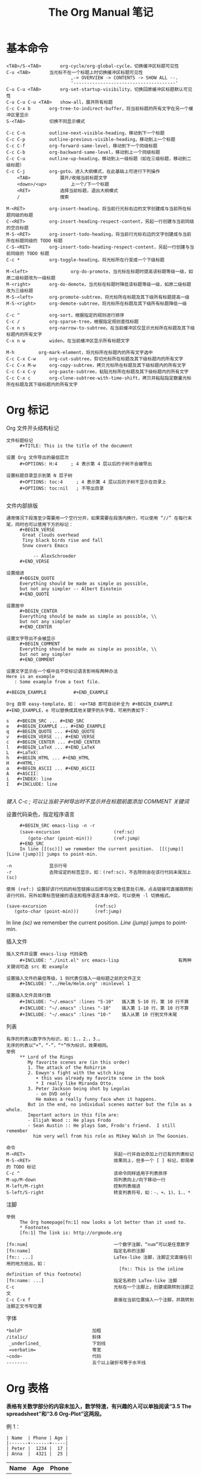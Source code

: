 #+TITLE:     The Org Manual 笔记
#+HTML_HEAD: <link rel="stylesheet" type="text/css" href="../emacs.css" />

* 基本命令

#+BEGIN_EXAMPLE
<TAB>/S-<TAB>		org-cycle/org-global-cycle，切换缓冲区标题可见性
C-u <TAB>		当光标不在一个标题上时切换缓冲区标题可见性
                        ,-> OVERVIEW -> CONTENTS -> SHOW ALL --.
                        '--------------------------------------'
C-u C-u <TAB>		org-set-startup-visibility，切换回原缓冲区标题默认可见性
C-u C-u C-u <TAB>	show-all，展开所有标题
C-c C-x b		org-tree-to-indirect-buffer，将当前标题的所有文字在另一个缓冲区里显示
S-<TAB>			切换不同显示模式
#+END_EXAMPLE

#+BEGIN_EXAMPLE
C-c C-n			outline-next-visible-heading，移动到下一个标题
C-c C-p			outline-previous-visible-heading，移动到上一个标题
C-c C-f			org-forward-same-level，移动到下一个同级标题
C-c C-b			org-backward-same-level，移动到上一个同级标题
C-c C-u			outline-up-heading，移动到上一级标题（如在三级标题，移动到二级标题）
C-c C-j			org-goto，进入大纲模式，在此基础上可进行下列操作
    <TAB>			展开/收缩当前标题文字
    <down>/<up>			上一个/下一个标题
    <RET>			选择当前标题，退出大纲模式
    /				搜索
#+END_EXAMPLE

#+BEGIN_EXAMPLE
M-<RET>			org-insert-heading，将当前行光标右边的文字创建成与当前所在标题同级的标题
C-<RET>			org-insert-heading-respect-content，另起一行创建与当前同级的空白标题
M-S-<RET>		org-insert-todo-heading，将当前行光标右边的文字创建成与当前所在标题同级的 TODO 标题
C-S-<RET>		org-insert-todo-heading-respect-content，另起一行创建与当前同级的 TODO 标题
C-c *			org-toggle-heading，将光标所在行变成一个下级标题

M-<left>                org-do-promote，当光标在标题时提高该标题等级一级，如原二级标题改为一级标题
M-<right>		org-do-demote，当光标在标题时降低该标题等级一级，如原二级标题改为三级标题
M-S-<left>		org-promote-subtree，将光标所在标题及其下级所有标题提高一级
M-S-<right>		org-demote-subtree，将光标所在标题及其下级所有标题降低一级

C-c ^			org-sort，根据指定的规则进行排序
C-c /			org-sparse-tree，根据指定规则查找标题
C-x n s			org-narrow-to-subtree，在当前缓冲区仅显示光标所在标题及其下级标题内的所有文字
C-x n w			widen，在当前缓冲区显示所有标题文字

M-h			org-mark-element，将光标所在标题内的所有文字选中
C-c C-x C-w		org-cut-subtree，剪切光标所在标题及其下级标题内的所有文字
C-c C-x M-w		org-copy-subtree，拷贝光标所在标题及其下级标题内的所有文字
C-c C-x C-y		org-paste-subtree，粘贴光标所在标题及其下级标题内的所有文字
C-c C-x c		org-clone-subtree-with-time-shift，拷贝并粘贴指定数量光标所在标题及其下级标题内的所有文字
#+END_EXAMPLE

* Org 标记
Org 文件开头结构标记
#+BEGIN_EXAMPLE
文件标题标记
     #+TITLE: This is the title of the document

设置 Org 文件导出的最低层次
     #+OPTIONS: H:4     ; 4 表示第 4 层以后的子树不会被导出

设置标题目录显示到第 N 层子树
     #+OPTIONS: toc:4     ; 4 表示第 4 层以后的子树不显示在目录上
     #+OPTIONS: toc:nil   ; 不导出目录

#+END_EXAMPLE

文件内部排版
#+BEGIN_EXAMPLE
通常情况下段落至少需要用一个空行分开，如果需要在段落内换行，可以使用 “//” 在每行末尾，同时也可以使用下方的标记：
     #+BEGIN_VERSE
      Great clouds overhead
      Tiny black birds rise and fall
      Snow covers Emacs

          -- AlexSchroeder
     #+END_VERSE

设置缩进
     #+BEGIN_QUOTE
     Everything should be made as simple as possible,
     but not any simpler -- Albert Einstein
     #+END_QUOTE

设置居中
     #+BEGIN_CENTER
     Everything should be made as simple as possible, \\
     but not any simpler
     #+END_CENTER

设置文字导出不会被显示
     #+BEGIN_COMMENT
     Everything should be made as simple as possible, \\
     but not any simpler
     #+END_COMMENT

设置文字显示在一个框中且不受标记语言影响有两种办法
Here is an example
   : Some example from a text file.

#+BEGIN_EXAMPLE          #+END_EXAMPLE

Org 自带 easy-template，如： <e+TAB 即可自动补全为 #+BEGIN_EXAMPLE #+END_EXAMPLE，e 可以替换成其他关键字的头字母，可用列表如下：

s	#+BEGIN_SRC ... #+END_SRC
e	#+BEGIN_EXAMPLE ... #+END_EXAMPLE
q	#+BEGIN_QUOTE ... #+END_QUOTE
v	#+BEGIN_VERSE ... #+END_VERSE
c	#+BEGIN_CENTER ... #+END_CENTER
l	#+BEGIN_LaTeX ... #+END_LaTeX
L	#+LaTeX:
h	#+BEGIN_HTML ... #+END_HTML
H	#+HTML:
a	#+BEGIN_ASCII ... #+END_ASCII
A	#+ASCII:
i	#+INDEX: line
I	#+INCLUDE: line

#+END_EXAMPLE
/键入 C-c ; 可以让当前子树导出时不显示并在标题前面添加 COMMENT 关键词/

设置代码染色，指定程序语言
#+BEGIN_EXAMPLE
     #+BEGIN_SRC emacs-lisp -n -r
     (save-excursion                    (ref:sc）
        (goto-char (point-min)))        (ref:jump）
     #+END_SRC
     In line [[(sc)]] we remember the current position.  [[(jump)][Line (jump)]] jumps to point-min.

-n              显示行号
-r              去除设定的标签显示，如：(ref:sc)，不去除则会在该行代码末尾加上 (sc)

使用 (ref:) 设置好该行代码的标签链接以后即可在文章任意处引用，点击链接可直接跳转到该行代码，另外如果标签链接的语法和程序语言本身冲突，可以使用 -l 切换格式。
#+END_EXAMPLE

#+BEGIN_SRC emacs-lisp -n -r
(save-excursion                  (ref:sc)
   (goto-char (point-min)))      (ref:jump)
#+END_SRC
In line [[(sc)]] we remember the current position.  [[(jump)][Line (jump)]] jumps to point-min.

插入文件
#+BEGIN_EXAMPLE
插入文件并设置 emacs-lisp 代码染色
     #+INCLUDE: "./init.el" src emacs-lisp                      有两种关键词可选 src 和 example

设置插入文件的最低等级，1 则代表仅插入一级标题之前的文件正文
     #+INCLUDE: "../Helm/Helm.org" :minlevel 1

设置插入文件具体行数
     #+INCLUDE: "~/.emacs" :lines "5-10"   插入第 5-10 行，第 10 行不算
     #+INCLUDE: "~/.emacs" :lines "-10"    插入第 1-10 行，第 10 行不算
     #+INCLUDE: "~/.emacs" :lines "10-"    插入从第 10 行到文件末尾
#+END_EXAMPLE

列表
#+BEGIN_EXAMPLE
有序的列表以数字作为标识，如：1.，2.，3.。
无序的列表以“+”，“-”，“*”作为标识，效果相同。
举例
     ** Lord of the Rings
        My favorite scenes are (in this order)
        1. The attack of the Rohirrim
        2. Eowyn's fight with the witch king
           + this was already my favorite scene in the book
           * I really like Miranda Otto.
        3. Peter Jackson being shot by Legolas
           - on DVD only
           He makes a really funny face when it happens.
        But in the end, no individual scenes matter but the film as a whole.
        Important actors in this film are:
        - Elijah Wood :: He plays Frodo
        - Sean Austin :: He plays Sam, Frodo's friend.  I still remember
          him very well from his role as Mikey Walsh in The Goonies.

命令
M-<RET>                                 另起一行并自动添加上行已有的列表标记
M-S-<RET>                               效果同上，但多一个 [ ] 标记，即简单的 TODO 标记
C-c ^                                   该命令同样适用于列表排序
M-up/M-down                             将列表向上/向下移动一行
M-left/M-right                          控制列表缩进
S-left/S-right                          转变列表符号，如：-、+、1)、1.、*
#+END_EXAMPLE
[[./image/Plain-lists.png]]

注脚
#+BEGIN_EXAMPLE
举例
     The Org homepage[fn:1] now looks a lot better than it used to.
     * Footnotes
     [fn:1] The link is: http://orgmode.org

[fn:num]                                一个数字注脚，“num”可以是任意数字
[fn:name]                               指定名称的注脚
[fn:: ...]                              LaTex-like 注脚，注脚正文直接在引用的地方给出，如：
                                          [fn:: This is the inline definition of this footnote]
[fn:name: ...]                          指定名称的 LaTex-like 注脚
C-c                                     光标在一个注脚上，创建或跳转到注脚正文
C-c C-x f                               直接在当前位置插入一个注脚，并跳转到注脚正文书写位置
#+END_EXAMPLE
[[./image/Footnotes.png]]

字体
#+BEGIN_EXAMPLE
*bold*                          加粗
/italic/                        斜体
 _underlined_                   下划线
 =verbatim=                     等宽
~code~                          代码
--------                        五个以上破折号等于水平线
#+END_EXAMPLE

* Org 表格

*表格有关数学部分的内容未加入，数学特渣，有兴趣的人可以单独阅读“3.5 The spreadsheet”和“3.6 Org-Plot”这两段。*

例 1：
#+BEGIN_EXAMPLE
| Name  | Phone | Age |
|-------+-------+-----|
| Peter |  1234 |  17 |
| Anna  |  4321 |  25 |
#+END_EXAMPLE
| Name  | Age | Phone |
|-------+-----+-------|
| Peter |  17 |  1234 |
| Anna  |  25 |  4321 |

例 2：
#+BEGIN_EXAMPLE
| N | N^2 | N^3 | N^4 | sqrt(n) | sqrt[4](N) |
|---+-----+-----+-----+---------+------------|
| / |   < |     |   > |       < |          > |
| 1 |   1 |   1 |   1 |       1 |          1 |
| 2 |   4 |   8 |  16 |  1.4142 |     1.1892 |
| 3 |   9 |  27 |  81 |  1.7321 |     1.3161 |
|---+-----+-----+-----+---------+------------|
#+END_EXAMPLE

| N | N^2 | N^3 | N^4 | sqrt(n) | sqrt(N) |
|---+-----+-----+-----+---------+---------|
| / |   < |     |   > |       < |       > |
| 1 |   1 |   1 |   1 |       1 |       1 |
| 2 |   4 |   8 |  16 |  1.4142 |  1.1892 |
| 3 |   9 |  27 |  81 |  1.7321 |  1.3161 |
|---+-----+-----+-----+---------+---------|

/Org 表格默认是没有垂直水平线的（因为制作人觉得那样更美观），如果希望加上垂直水平线，你需要手动添加“/”和“< >”。“/”表示单列垂直水平线，“< >”表示在规定的几列建一条垂直水平线。/

例 3：
#+BEGIN_EXAMPLE
+---------+
|         |
| Foo     |
|         |
+----+----+---+
|Bar |Baz     |
|    |        |
+----+--------+
#+END_EXAMPLE

+---------+
|         |
| Foo     |
|         |
+----+----+---+
|Bar |Baz     |
|    |        |
+----+--------+

表头设置
#+BEGIN_EXAMPLE
     #+CAPTION: This is the caption for the next table (or link)
     #+NAME:   tab:basic-data
     | Name  | Age | Phone |
     |-------+-----+-------|
     | Peter |  17 |  1234 |
     | Anna  |  25 |  4321 |

设定 #+NAME 以后可以在文件任意位置引用，格式如： [[tab:basic-date][表格链接演示]]
#+END_EXAMPLE

#+CAPTION: 标题
#+NAME:   tab:basic-data
| Name  | Age | Phone |
|-------+-----+-------|
| Peter |  17 |  1234 |
| Anna  |  25 |  4321 |

[[tab:basic-data][表格链接演示]]

命令：
#+BEGIN_EXAMPLE
C-c |			org-table-create-or-convert-from-region，选择一块区域或在光标出自动创建指定大小的表格
C-c C-c			org-table-align，重新对齐表格
<TAB>			org-table-next-field，对齐表格并新建一格
S-<TAB>			org-table-previous-field，对齐表格且光标前移一格
<RET>			org-table-next-row，新建一行
S-<RET>			org-table-copy-down，新建一行并复制原光标所在格的信息，如是数字，自动进位
M-a/M-e			org-table-beginning/end-of-field，移动到光标所在格开头或末尾

C-c ^			org-table-sort-lines，表格排序
C-c +			org-table-sum，如所在数字格自动计算所在列数字总和
C-c -			org-table-insert-hline，插入一行水平线，如：|-------+-----+-------|
C-c <RET>		org-table-hline-and-move，插入水平线并新建一行表格，光标自动移动到新行

M-<left>/<right>        org-table-move-column-left/right，将该列表格左移/右移
M-<up>/<down>		org-table-move-row-up/down，将该行表格上移/下移
M-S-<left>/<right>	org-table-delete/insert-column，该列表格删除/插入新的一列
M-S-<up>/<down>		org-table-kill/insert-row，该行表格删除/插入新的一行

C-c `			org-table-edit-field，在一个单独的缓冲区里编辑光标所在格信息，按 C-c 提交
C-c }			切换表格显示，注明表格 X、Y 坐标
M-x org-table-import	将一个文件作为表格插入 org 文件
M-x org-table-export	将一个表格指定文件名导出
#+END_EXAMPLE

* Org 链接

基本格式：
#+BEGIN_EXAMPLE
[[link][description]]       或者           [[link]]
  链接    显示的名称                        直接显示链接

如： [[http://www.gnu.org/software/emacs/][GNU Emacs]]
或者：[[http://www.gnu.org/software/emacs/]]
#+END_EXAMPLE

链接格式：
#+BEGIN_EXAMPLE
http://www.astro.uva.nl/~dominik          网络链接
doi:10.1000/182                           数字对象标识符链接（digital object identifier）
file:/home/dominik/images/jupiter.jpg     绝对地址文件链接
/home/dominik/images/jupiter.jpg          同上
file:papers/last.pdf                      相对地址文件链接
./papers/last.pdf                         同上
file:/myself@some.where:papers/last.pdf   远程地址文件链接
/myself@some.where:papers/last.pdf        同上
file:sometextfile::NNN                    指定文件指定行链接
file:projects.org                         另一个 org 文件链接
file:projects.org::some words             在指定 org 文件中全文搜索指定文字的链接
file:projects.org::*task title            在指定 org 文件中搜索指定标题的链接
file+sys:/path/to/file                    用系统默认程序打开指定文件的链接
file+emacs:/path/to/file                  用 emacs 打开指定文件的链接
docview:papers/last.pdf::NNN              用 emacs doc-view mode 打开 pdf 指定页数的链接
id:B7423F4D-2E8A-471B-8810-C40F074717E9   通过编号打开指定标题的链接
news:comp.emacs                           新闻组链接
mailto:adent@galaxy.net                   邮箱链接
mhe:folder                                MH-E 文件夹链接，关于 MH-E 详见：http://mh-e.sourceforge.net/
mhe:folder#id                             MH-E 文件 ID 链接
rmail:folder                              RMAIL 文件夹链接
rmail:folder#id                           RMAIL 文件 ID 链接
gnus:group                                Gnus 组链接
gnus:group#id                             Gnus 文章链接
bbdb:R.*Stallman                          带正则表达式的 BBDB 链接，关于 BBDB 详见：http://bbdb.sourceforge.net/
irc:/irc.com/#emacs/bob                   IRC 链接
info:org#External links                   IRC 节点链接
shell:ls *.org                            shell 命令链接
elisp:org-agenda                          Elisp 命令链接
elisp:(find-file-other-frame "Elisp.org") 同上
#+END_EXAMPLE

命令：
#+BEGIN_EXAMPLE
C-c l			org-store-link，储存当前位置的一个链接（全局），精确到行，可以在 org 文件以外的缓冲区使用
C-c C-l			org-insert-link，创建一个链接，可以是之前储存的链接；如光标在现有链接下则编辑该链接
C-u C-c C-l		创建一个当前文件路径下任意文件的链接
C-c C-o			org-open-at-point，打开现有的一个链接
C-c C-x C-v		org-toggle-inline-image，开关内嵌的图片，预览或以链接的形式显示
C-c %/&			org-mark-ring-push/goto，在当前位置暂存一个链接/跳转到暂存的位置
C-c C-x C-n/C-p		org-next/previous-link，跳转到上一个/下一个链接
<BACKSPACE>		在链接末尾按退格键编辑一个链接
#+END_EXAMPLE

org 文件中的搜索链接
#+BEGIN_EXAMPLE
[[file:~/code/main.c::255]]		跳转到指定 org 文件第 255 行
[[file:~/xx.org::My Target]]		在指定 org 文件中搜索指定文字
[[file:~/xx.org::*My Target]]		在指定 org 文件中搜索指定标题
[[file:~/xx.org::/regexp/]]		在指定 org 文件中进行正则表达式搜索
[[file:~/xx.org::#my-custom-id]]	在指定 org 文件中搜索属性值为 my-custom-id

my-custom-id 指当一个 headline 有 CUSTOM_ID 属性时,会创建一个连接到该自定义 ID 的链接(亦有全局性 ID，但无法自定义)，如：
        * Introduction
          :PROPERTIES:
          :CUSTOM_ID: introduction	; 链接可以写成 [[file:./example.org::#introduction]]
          :END:
#+END_EXAMPLE

在 org 文件外部使用 org 链接语法
#+BEGIN_EXAMPLE
(global-set-key "\C-c L" 'org-insert-link-global)
(global-set-key "\C-c o" 'org-open-at-point-global)
#+END_EXAMPLE

在 .emacs 中定义常用的链接缩写
#+BEGIN_EXAMPLE
(setq org-link-abbrev-alist
  '(("bugzilla"  . "http://10.1.2.9/bugzilla/show_bug.cgi?id=")
    ("url-to-ja" . "http://translate.google.fr/translate?sl=en&tl=ja&u=%h")
    ("google"    . "http://www.google.com/search?q=")
    ("gmap"      . "http://maps.google.com/maps?q=%s")
    ("omap"      . "http://nominatim.openstreetmap.org/search?q=%s&polygon=1")
    ("ads"       . "http://adsabs.harvard.edu/cgi-bin/nph-abs_connect?author=%s&db_key=AST")))
#+END_EXAMPLE

在单个 org 文件中定义常用的链接缩写
#+BEGIN_EXAMPLE
#+LINK: bugzilla  http://10.1.2.9/bugzilla/show_bug.cgi?id=
#+LINK: google    http://www.google.com/search?q=%s
#+END_EXAMPLE

* Org TODO

基本格式：
#+BEGIN_EXAMPLE
在标题前标记“TODO”即表示一个 TODO：
        *** TODO Write letter to Sam Fortune

TODO 状态：
          ,-> (unmarked) -> TODO -> DONE --.
          '--------------------------------'
#+END_EXAMPLE

#+BEGIN_EXAMPLE
在两个子任务完成之前，母任务无法完成：
        * TODO Blocked until (two) is done
        ** DONE one
        ** TODO two

        * Parent
          :PROPERTIES:
          :ORDERED: t
          :END:
        ** TODO a
        ** TODO b, needs to wait for (a)
        ** TODO c, needs to wait for (a) and (b)

C-c C-x o			org-toggle-ordered-property，在当前条目创建 ORDERED 特性
C-u C-u C-u C-c C-t		无视任何阻止改变当前条目 TODO 状态
#+END_EXAMPLE
/如果需要更为复杂的依赖关系，比如不同标题或文件之间的依赖，可以下载 org-depend.el/

命令：
#+BEGIN_EXAMPLE
C-c C-t				org-todo，将当前标题转为一个 TODO，可用于切换 TODO 状态
C-u C-c C-t			输入关键字选择 TODO 状态，TODO/DONE
S-<right>/<left>                快速切换 TODO 状态
S-M-<RET>			org-insert-todo-heading，直接插入一个 TODO 项目
C-c / t				org-show-todo-tree，在缓冲区中只显示 TODO 项目
      T				搜索某个特定的 TODO
C-c a t				agenda 命令，显示全局 TODO 列表（在所有 agenda 文件中查找）
#+END_EXAMPLE

在 .emacs 中设置更多的 TODO 状态
#+BEGIN_EXAMPLE
设置更多 TODO 状态：
     (setq org-todo-keywords
       '((sequence "TODO" "FEEDBACK" "VERIFY" "|" "DONE" "DELEGATED")))

设置不同人的 TODO，利用下面的 3 个命令可直观管理每个人需做的事情：
     (setq org-todo-keywords '((type "Fred" "Sara" "Lucy" "|" "DONE")))

C-num C-c C-t			快速设置 TODO 状态，如 C-3 C-c C-t 就可以直接跳到 VERIFY/Lucy 状态
C-num C-c / t			在缓冲区中只显示指定状态的项目，num 即数字
C-num C-c a t			显示全局指定状态的项目
#+END_EXAMPLE

在 .emacs 中设置多个不同的状态
#+BEGIN_EXAMPLE
     (setq org-todo-keywords
           '((sequence "TODO" "|" "DONE")
             (sequence "REPORT" "BUG" "KNOWNCAUSE" "|" "FIXED")
             (sequence "|" "CANCELED")))

C-u C-u C-c C-t		\
C-S-<right>		|-	切换不同子集的 TODO 状态
C-S-<left>		/
S-<right>/<left>                无视子集切换 TODO 状态，如按 S-<right> 从 DONE 切换到 REPORT
#+END_EXAMPLE

在 .emacs 中设置状态快捷键
#+BEGIN_EXAMPLE
     (setq org-todo-keywords
           '((sequence "TODO(t)" "|" "DONE(d)")
             (sequence "REPORT(r)" "BUG(b)" "KNOWNCAUSE(k)" "|" "FIXED(f)")
             (sequence "|" "CANCELED(c)")))

C-c C-<key>			根据设置好的快捷键切换至指定 TODO 状态
#+END_EXAMPLE

在 .emasc 中设置 TODO 状态不同的高亮颜色
#+BEGIN_EXAMPLE
     (setq org-todo-keyword-faces
           '(("TODO" . org-warning) ("STARTED" . "yellow")
             ("CANCELED" . (:foreground "blue" :weight bold))))
#+END_EXAMPLE


在单个 Org 文件中设置
#+BEGIN_EXAMPLE
     #+TODO: TODO FEEDBACK VERIFY | DONE CANCELED

     #+TYP_TODO: Fred Sara Lucy Mike | DONE

     #+TODO: TODO | DONE
     #+TODO: REPORT BUG KNOWNCAUSE | FIXED
     #+TODO: | CANCELED
#+END_EXAMPLE

----------------------------------------

当 TODO 完成时自动记录时间戳
#+BEGIN_EXAMPLE
(setq org-log-done 'time)
#+END_EXAMPLE

当 TODO 完成时在时间戳下方提示创建笔记，使用“Closing Note”标题
#+BEGIN_EXAMPLE
(setq org-log-done 'note)

C-c C-z                                 手动对当前子树添加一条带时间戳的笔记，格式如下：
                                                * This is a headline
                                                  :LOGBOOK:
                                                  - Note taken on [2015-06-26 五 09:49] \\
                                                    This is a LOGBOOK drawer
                                                  :END:

#+END_EXAMPLE

跟踪 TODO 进度，添加时间戳及状态更新。“@”标题每次状态更新插入一条笔记，“！”表示每次状态更新插入时间戳
#+BEGIN_EXAMPLE
(setq org-todo-keywords
  '((sequence "TODO(t)" "WAIT(w@/!)" "|" "DONE(d!)" "CANCELED(c@)")))

#+TODO: TODO(t) WAIT(w@/!) | DONE(d!) CANCELED(c@)

同样的你也可以在单个标题中设置，举例：

        * DONE Log each state with only a time
          :LOGBOOK:
          - State "DONE"       from "WAIT"       [2015-05-18 周一 09:36]
          - State "WAIT"       from "TODO"       [2015-05-18 周一 09:36]
          :END:
          :PROPERTIES:
          :LOGGING: TODO(!) WAIT(!) DONE(!) CANCELED(!)
          :END:

        * WAIT Only log when switching to WAIT, and when repeating
          :LOGBOOK:
          - State "WAIT"       from "TODO"       [2015-05-18 周一 09:38] \\
            This is a note
          :END:
          :PROPERTIES:
          :LOGGING: WAIT(@) logrepeat
          :END:

        * WAIT No logging at all
          :PROPERTIES:
          :LOGGING: nil
          :END:
#+END_EXAMPLE

设置一个长期有效并且每日进行的 TODO，使用“habit”特性
#+BEGIN_EXAMPLE
        * TODO Shave
           SCHEDULED: <2009-10-17 Sat .+2d/4d>		;; +2d/4d 表示每 2-4 天
           - State "DONE"       from "TODO"       [2009-10-15 Thu]
           - State "DONE"       from "TODO"       [2009-10-12 Mon]
           - State "DONE"       from "TODO"       [2009-10-10 Sat]
           - State "DONE"       from "TODO"       [2009-10-04 Sun]
           - State "DONE"       from "TODO"       [2009-10-02 Fri]
           - State "DONE"       from "TODO"       [2009-09-29 Tue]
           - State "DONE"       from "TODO"       [2009-09-25 Fri]
           - State "DONE"       from "TODO"       [2009-09-19 Sat]
           - State "DONE"       from "TODO"       [2009-09-16 Wed]
           - State "DONE"       from "TODO"       [2009-09-12 Sat]
           :PROPERTIES:
           :STYLE:    habit
           :LAST_REPEAT: [2009-10-19 Mon 00:36]
           :END:
#+END_EXAMPLE

----------------------------------------

TODO 优先级格式（仅在 agenda 中显示差异）
#+BEGIN_EXAMPLE
     *** TODO [#A] Write letter to Sam Fortune
         [#A]/[#B]/[#C]		A 最高级，B 默认优先级（无标识即表示是 B 级），C 最低级

C-c ,				org-priority，设置条目优先级，键入 A-C 并按 <SPC> 结束
S-<up>/<down>			org-priority-up/down，提高/降低条目优先级
#+END_EXAMPLE

在 org 文件表头设置多个优先级别
#+BEGIN_EXAMPLE
     #+PRIORITIES: A B C D E
#+END_EXAMPLE

----------------------------------------

显示任务进度，在条目尾端添加 [%] 或 [/]
#+BEGIN_EXAMPLE
     * Organize Party [33%]
     ** TODO Call people [1/2]
     *** TODO Peter
     *** DONE Sarah
     ** TODO Buy food
     ** DONE Talk to neighbor
C-c				更新条目进度（光标在[]中间时使用）
#+END_EXAMPLE

自动更新进度，在 .emacs 中写入
#+BEGIN_EXAMPLE
     (defun org-summary-todo (n-done n-not-done)
       "Switch entry to DONE when all subentries are done, to TODO otherwise."
       (let (org-log-done org-log-states)   ; turn off logging
         (org-todo (if (= n-not-done 0) "DONE" "TODO"))))

     (add-hook 'org-after-todo-statistics-hook 'org-summary-todo)
#+END_EXAMPLE

----------------------------------------

另一种轻量级的 TODO 表现方式 - checkboxes，在条目前方添加 [X]/[ ]
#+BEGIN_EXAMPLE
     * TODO Organize party [2/4]
       - [-] call people [1/3]
         - [ ] Peter
         - [X] Sarah
         - [ ] Sam
       - [X] order food
       - [ ] think about what music to play
       - [X] talk to the neighbors
C-c C-c				org-toggle-checkbox，切换任务完成/未完成
M-S-<RET>			org-insert-todo-heading，插入一个条目
#+END_EXAMPLE

* Dates and times

基本格式
#+BEGIN_EXAMPLE
一般样式：
          * Meet Peter at the movies
            <2006-11-01 Wed 19:15>
          * Discussion on climate change
            <2006-11-02 Thu 20:00-22:00>

周期性重复，显示在 agenda 中
          * Pick up Sam at school
            <2007-05-16 Wed 12:30 +1w>		;表示每周三重复一次
                    N days(d),weeks(w),months(m),years(y)

规定日期范围，用“--”连接
          * Meeting in Amsterdam
             <2004-08-23 Mon>--<2004-08-26 Thu>

非活动时间戳，不会显示在 agenda 上
          * Gillian comes late for the fifth time
            [2006-11-01 Wed]

日记式语法单位条目，支持 emacs calendar/diary 包
          * 22:00-23:00 The nerd meeting on every 2nd Thursday of the month
            <%%(diary-float t 4 2)>
#+END_EXAMPLE

命令
#+BEGIN_EXAMPLE
C-c .						org-time-stamp，提示输入日期并插入时间戳
C-c !						org-time-stamp-inactive，功能同上，但不显示在 agenda 中
C-u C-c ./!					功能同上，但包括日期和时间
C-c <						org-date-from-calendar，直接插入当日日期时间戳
C-c >						org-goto-calendar，访问当前日期的日历
C-c C-o						org-open-at-point，访问日期时间戳或范围点给出的 agenda
S-<left>/<right>                                org-timestamp-down/up-day，将当前日期戳增加/减少一天，如 30 号变 29 号，29 号变 30 号
S-<up>/<down>					org-timestamp-up/down，增加/减少光标所在部分时间戳时间，可以是年、月、日、小时、分钟
#+END_EXAMPLE

Org 允许的日期缩写
#+BEGIN_EXAMPLE
先假设今天是 2006-06-13，以下是各种缩写的解释

     3-2-5         ⇒	2003-02-05
     2/5/3         ⇒	2003-02-05
     14            ⇒	2006-06-14
     12            ⇒	2006-07-12
     2/5           ⇒	2007-02-05
     Fri           ⇒	默认日期后最近的周五
     sep 15        ⇒	2006-09-15
     feb 15        ⇒	2007-02-15
     sep 12 9      ⇒	2009-09-12
     12:45         ⇒	2006-06-13 12:45
     22 sept 0:34  ⇒	2006-09-22 0:34
     w4            ⇒	ISO week for of the current year 2006
     2012 w4 fri   ⇒	Friday of ISO week 4 in 2012
     2012-w04-5    ⇒	同上

此外还可以使用相对应的日期

     +0            ⇒	今天
     .             ⇒	今天
     +4d           ⇒	之后第 4 天
     +4            ⇒	同上
     +2w           ⇒	之后两周
     ++5           ⇒	默认日期之后第 5 天
     +2tue         ⇒	现在开始第二个星期二
     -wed          ⇒	上周

指定时间范围

     11am-1:15pm    ⇒	11:00-13:15
     11am--1:15pm   ⇒	同上
     11am+2:15      ⇒	同上
#+END_EXAMPLE

/calendar 中的命令/
#+BEGIN_EXAMPLE
.						回到今天
<RET>						在日历中选择一个日期
mouse-1						选择并点击一个日期
C-f/b						向前/向后一天
C-n/p						向前/向后一周
M-{/}						向前/向后一月
C-x [/]						向前/向后一年
>/<						滚动一个月
M-v/C-v						滚动三个月

C-a/e						到一周开始/结束
M-a/e						到一月开始/结束
M-</>						到一年开始/结束
#+END_EXAMPLE

日程安排特殊 Properties 关键词
#+BEGIN_EXAMPLE
          *** TODO write article about the Earth for the Guide
              DEADLINE: <2004-02-29 Sun>			; DEADLINE 表示截止日期
            ; DEADLINE: <2004-02-29 Sun -5d>			; 表示在 Agenda 视图中提前 5 天显示
              The editor in charge is [[bbdb:Ford Prefect]]

          *** TODO Call Trillian for a date on New Years Eve.
              SCHEDULED: <2004-12-25 Sat>			; SCHDULED 表示预计日期
            ; SCHEDULED: <2004-12-25 Sat -2d>			; 表示推迟 2 天

C-c C-d						org-deadline，设置截止的日期
C-c C-s						org-schedule，设置预计的日期
C-c / d						org-check-deadlines，检查带有截止日期关键字的条目，加 C-u 则显示所有 agenda 文件
C-c / b						org-check-before-date，检查指定日期以前带有截止日期或预计日期关键字的条目
C-c / a						org-check-after-date，检查指定日期之后带有截止日期或预计日期关键字的条目
#+END_EXAMPLE

clock 计时功能
#+BEGIN_EXAMPLE
.emacs 中写入
     (setq org-clock-persist 'history)
     (org-clock-persistence-insinuate)

举例
          * TODO dsf
            :LOGBOOK:
            CLOCK: [2015-05-31 周日 21:11]--[2015-05-31 周日 21:12] =>  0:01
            :END:

C-c C-x C-i					org-clock-in，开始计时
C-c C-x C-o					org-clock-out，结束计时
C-c C-x C-q					org-clock-cancel，取消计时
C-c C-x C-d					org-clock-display，在标题上摘要显示当前缓冲区每个子树的计时时间
C-c C-x C-x					org-clock-in-last，再次计时之前最后一次计时的任务
                                                                   /添加 C-u 前缀则列出该文件曾经计时过的条目，指定后开始计时/
C-c C-x C-e					org-clock-modify-effort-estimate，设置该条目最迟计时到什么时间
C-c C-x C-t					org-toggle-time-stamp-overlays，切换已定制好的日期显示格式
C-c C-x C-z					org-resolve-clocks，列出 aganda 中所有 clock in 的条目
        i/q                                          Ignore this question; the same as keeping all the idle time.
        k/K                                          Keep X minutes of the idle time (default is all).  If this
                                                     amount is less than the default, you will be clocked out
                                                     that many minutes after the time that idling began, and then
                                                     clocked back in at the present time.
        g/G                                          Indicate that you "got back" X minutes ago.  This is quite
                                                     different from 'k': it clocks you out from the beginning of
                                                     the idle period and clock you back in X minutes ago.
        s/S                                          Subtract the idle time from the current clock.  This is the
                                                     same as keeping 0 minutes.
        C                                            Cancel the open timer altogether.  It will be as though you
                                                     never clocked in.
        j/J                                          Jump to the current clock, to make manual adjustments.
C-c C-c/C-c C-y					org-evaluate-time-range，手动修改已计时完成的时间戳后更新使用时间
#+END_EXAMPLE

colock 计时报告
#+BEGIN_EXAMPLE
C-c C-x C-r					生成一张当前任务的计时报告，如
                                                #+BEGIN: clocktable :maxlevel 2 :scope subtree
                                                #+CAPTION: Clock summary at [2015-05-31 周日 21:32]
                                                | Headline     | Time   |
                                                |--------------+--------|
                                                | *Total time* | *0:14* |
                                                |--------------+--------|
                                                | TODO dsf     | 0:14   |
C-c C-c/C-c C-x C-u				org-dblock-update，更新已生成的计时报告，光标需在 #+BEGIN 上开始
C-u C-c C-x C-u					更新所有已生成的计时报告

可用字段列表
     :maxlevel    表格水平列数设置，默认 2
     :scope       该表生成的范围
                  nil        当前缓冲区或选中的区域
                  file       整个文件
                  subtree    光标所在标题及其下属标题			; #+BEGIN: clocktable :scope subtree :link t :formula %
                  treeN      光标所在标题周围指定数量的一级标题，如 tree 3
                  tree       标题周围的一级标题
                  agenda     所有 agenda 文件				; #+BEGIN: clocktable :scope agenda :block lastweek :compact t
                  ("file"..) 扫描指定文件
                  file-with-archives    当前文件及其档案
                  agenda-with-archives  所有 agenda 文件及其档案
     :block       指定生成范围的时间
                  2007-12-31    New year eve 2007			; #+BEGIN: clocktable :tstart "<2006-08-10 Thu 10:00>"
                  2007-12       December 2007				;                     :tend "<2006-08-10 Thu 12:00>"
                  2007-W50      ISO-week 50 in 2007
                  2007-Q2       2nd quarter in 2007
                  2007          the year 2007
                  today, yesterday, today-N          相对今天
                  thisweek, lastweek, thisweek-N     相对这周
                  thismonth, lastmonth, thismonth-N  相对这月
                  thisyear, lastyear, thisyear-N     相对这年
                  使用 S-<left>/<right> 转变
     :tstart      指定开始的时间，如 <-2w>				; #+BEGIN: clocktable :tstart "<-1w>" :tend "<now>"
     :tend        指定结束的时间，如 <now>
     :wstart      本周开始的那天
     :mstart      本月开始的那天
     :step        用周或者天拆分表格， :block、:tstart、:tend 必须指定好
     :stepskip0   不显示零时间的计时
     :fileskip0   忽略无用的文件
     :tags        根据指定 tags 导出

还有可以自定义表格形式的字段
     :emphasize   When t, emphasize level one and level two items.
     :lang        Language85 to use for descriptive cells like "Task".
     :link        Link the item headlines in the table to their origins.
     :narrow      An integer to limit the width of the headline column in
                  the org table.  If you write it like ‘50!’, then the
                  headline will also be shortened in export.
     :indent      Indent each headline field according to its level.
     :tcolumns    Number of columns to be used for times.  If this is smaller
                  than :maxlevel, lower levels will be lumped into one column.
     :level       Should a level number column be included?
     :compact     Abbreviation for :level nil :indent t :narrow 40! :tcolumns 1
                  All are overwritten except if there is an explicit :narrow
     :timestamp   A timestamp for the entry, when available.  Look for SCHEDULED,
                  DEADLINE, TIMESTAMP and TIMESTAMP_IA, in this order.
     :properties  List of properties that should be shown in the table.  Each
                  property will get its own column.
     :inherit-props When this flag is t, the values for :properties will be inherited.
     :formula     Content of a #+TBLFM line to be added and evaluated.
                  As a special case, ‘:formula %’ adds a column with % time.
                  If you do not specify a formula here, any existing formula
                  below the clock table will survive updates and be evaluated.
     :formatter   A function to format clock data and insert it into the buffer.
#+END_EXAMPLE

估计工作量
#+BEGIN_EXAMPLE
C-c C-x e						org-set-effort，键入一个时间设定工作量，可以通过 agenda 的 e 键调出查看，如：
                                                                * NEXT Document my use of org-mode
                                                                  :PROPERTIES:
                                                                  :CLOCK_MODELINE_TOTAL: today
                                                                  :Effort:   1:00
                                                                  :END:
C-c C-x C-e						org-clock-modify-effort-estimate，修改条目已设定的工作量

通过 column 视图可以直观地查看
     #+PROPERTY: Effort_ALL 0 0:10 0:30 1:00 2:00 3:00 4:00 5:00 6:00 7:00
     #+COLUMNS: %40ITEM(Task) %17Effort(Estimated Effort){:} %CLOCKSUM

在 .emacs 中设置到达预估工作量时的提醒声音
     (require 'org-clock)
     (setq org-clock-sound t)
#+END_EXAMPLE
/通过为任务增加 Effort 属性，可以为任务设置一个评估的工作量，若 clock tracking 的时间超过了这个评估的工作量，则会提出警告。/

相对计时
#+BEGIN_EXAMPLE
C-c C-x .						org-timer，插入一个相对时间，第一次执行会将时间重置为 0 并开始计时
C-c C-x -						org-timer-item，将当前计时当作列表插入，如
                                                                   - 0:00:15 ::
                                                                   - 0:00:08 ::
M-<RET>							org-insert-item，一旦已经插入 list item，则可以直接插入新的 list item
C-c C-x ,						org-timer-pause-or-continue，停止/继续计时
C-u C-c C-x ,						停止相对计时器
C-c C-x 0						org-timer-start，重置相对计时器（结束的时间不插入到 buff）
C-u C-C C-x 0						重置到指定的时间
C-c C-x ;						org-timer-set-timer，设定一个倒计时
#+END_EXAMPLE

* Capture - Refile - Archive
Capture .emacs 配置
#+BEGIN_EXAMPLE
     (setq org-default-notes-file (concat org-directory "/notes.org"))
     (define-key global-map "\C-cc" 'org-capture)
#+END_EXAMPLE

命令
#+BEGIN_EXAMPLE
C-c c							org-capture，.emacs 中配置全局快捷键
C-c C-c                                                 org-capture-finalize，保存记录并退出 capture buffer
C-c C-w                                                 org-capture-refile，将该层标题变成指定一级标题下的子树
C-c C-k                                                 org-capture-kill，取消 capture 记录，回到原先状态

C-u C-c c						定位到指定 capture 模板最后保存的地方
C-u C-u C-c c						在当前 buffer 打开最后一次 capture 保存的位置
C-0 C-c c						在当前 buffer 插入指定 capture 记录

在 agenda 中按 k 也可以调用 org-capture 命令，模板中的日期会插入光标所在位置的日期而非当前日期
#+END_EXAMPLE

capture 模板
#+BEGIN_EXAMPLE
使用 C-c c C 可以利用 customize 界面自定义模板，或者直接将模板样式写入 .emacs，如：

     (setq org-capture-templates
           '(("t" "Todo" entry (file+headline "D:/Dropbox/todo.org" "Tasks")
              "* TODO %?\n  %i\n  %a")
             ("j" "Journal" entry (file+datetree "D:/Dropbox/journal.org")
                  "* %?\nEntered on %U\n  %i\n  %a")
             ("n" "Note" entry (file+datetree "D:/Dropbox/note.org")
              "* %? :NOTE:\n%U\n%a\n")
             ))

同时可以定义单独的按键来直接启动相应的模板

     (define-key global-map "\C-ct"
        (lambda () (interactive) (org-capture nil "t")))	; 启动 todo 模板

模板样式

     %[file]     插入文件
     %(sexp)     插入 sexp 的返回值，sexp 必须返回字符串
     %<...>      插入时间戳信息
     %t          插入日期
     %T          插入日期与时间
     %u, %U      同上，但时间戳用 [] 括起来
     %i          调用 capture 命令时有选中的内容则插入选中的内容
     %a          注记，通常是 org-store-link 创建的链接
     %A          类似 %a，但提示输入链接的描述
     %l          类似 %a，但仅插入文本链接
     %c          当前 kill-ring 中的内容
     %x          粘贴板的内容
     %k          当前计时任务标题
     %K          当前计时任务链接
     %n          用户名，变量 user-full-name
     %f          capture 命令调用时当前 buffer 对应文件名
     %F          类似 %f，但显示全路径
     %:keyword   Specific information for certain link types, see below.
     %^g         提示输入 tag，target file 中的列表作为可选项
     %^G         类似 %^g，但是有 agenda 中所有注册的文件中的 tag 作为可选项
     %^t         类似 %t,但提示手动输入日期，类似还有 %^T， %^u， %^U                 You may define a prompt like %^{Birthday}t.
     %^C         提示插入哪个 kill-ring 的内容
     %^L         类似 %^C，但插入为链接
     %^{prop}p   Prompt the user for a value for property prop.
     %^{prompt}  prompt the user for a string and replace this sequence with it.
                 You may specify a default value and a completion table with
                 %^{prompt|default|completion2|completion3...}.
                 The arrow keys access a prompt-specific history.
     %\n         Insert the text entered at the nth %^{prompt}, where n is
                 a number, starting from 1.
     %?          After completing the template, position cursor here.

还有些变量与特定的 link type 关联

     Link type                        |  Available keywords
     ---------------------------------+----------------------------------------------
     bbdb                             |  %:name %:company
     irc                              |  %:server %:port %:nick
     vm, vm-imap, wl, mh, mew, rmail  |  %:type %:subject %:message-id
                                      |  %:from %:fromname %:fromaddress
                                      |  %:to   %:toname   %:toaddress
                                      |  %:date (message date header field)
                                      |  %:date-timestamp (date as active timestamp)
                                      |  %:date-timestamp-inactive (date as inactive timestamp)
                                      |  %:fromto (either "to NAME" or "from NAME")94
     gnus                             |  %:group, for messages also all email fields
     w3, w3m                          |  %:url
     info                             |  %:file %:node
     calendar                         |  %:date
#+END_EXAMPLE

----------------------------------------

Attachments 给条目增加附件

所谓附件可以存储在 Org 文件所属目录下的 data 子目录，文件和目录均可作为附件添加到某条目上去，整个子树也同时可以使用相同的附件目录

#+BEGIN_EXAMPLE
C-c C-a                                         org-attach，附件相关接口命令，弹出命令列表
                a               org-attach-attach，选择附件文件附加到条目，并移动文件到存放附件的目录中去，如：
                                        * example                      :ATTACH:
                                          :PROPERTIES:
                                          :Attachments: desktop.ini
                                          :ID:       d8552553-087e-43e5-8aae-99e8174e976b
                                          :END:
                c/m/l           拷贝/移动/链接指定文件存放到条目存放附件的目录中
                n               org-attach-new，创建一个 buffer 作为新附件
                z               org-attach-sync，同步附件目录的条目信息，手工移动文件到附件目录时有用
                o               org-attach-open，打开当前条目的附件，如多个，提示打开那个
                O               org-attach-open-in-emacs，强制用 emacs 打开附件
                f               org-attach-reveal，打开当前条目用来存放附件的目录
                F               org-attach-reveal-in-emacs，用 emacs 打开存放附件的目录
                d               org-attach-delete-one，删除某个附件
                D               org-attach-delete-all，删除所有附件
                s               org-attach-set-directory，为条目指定存放附件的目录
                i               org-attach-set-inherit，所有子节点使用父节点的附件目录，即 :ATTACH_DIR_INHERIT: t
#+END_EXAMPLE

设置通过 RSS FEEDS 更新条目
#+BEGIN_EXAMPLE
在 .emacs 中写入

     (setq org-feed-alist
          '(("Slashdot"
              "http://rss.slashdot.org/Slashdot/slashdot"
              "~/txt/org/feeds.org" "Slashdot Entries")))

C-c C-x g                                       org-feed-update-all，同步 RSS 到 org 文件
C-c C-x G                                       org-feed-goto-inbox，提示输入 RSS 名称并跳转到对应 org 文件

如出现同名 heading，Org 会创建名为 FEEDSTATUS 的 drawer，在其中存储 RSS 的状态，避免相同的 RSS 多次添加，向实现该功能需添加 FEEDSTATUS 到 Org 文件的 drawer 列表中，如：
     #+DRAWERS: LOGBOOK PROPERTIES FEEDSTATUS
#+END_EXAMPLE
/同时可以参考 org-feed.el 和 org-feed-alist 文件/

----------------------------------------

编辑 Tree
#+BEGIN_EXAMPLE
C-c C-w                                         org-refile，移动当前条目到指定条目中去，变成它的子节点
C-c M-w                                         org-copy，同上，但是拷贝，不删除原条目
C-2 C-c C-w                                     把当前条目移动到正在计时的条目中去
C-0 C-c C-w                                     清理 target cache
#+END_EXAMPLE

Archive 存档
#+BEGIN_EXAMPLE
C-c C-x C-a                                     org-archive-subtree-default，将已完成的项目移动到 Archive 文件
C-c C-x C-s / C-c $                             org-archive-subtree，将光标位置开始的所有子节点归档
C-u C-c C-x C-s                                 检查当前条目是否有可以归档的子节点

内部归档不会将条目另外放置到其他文件，只对该条目添加 ARCHIVE 的 TAGS，同时 agenda 中不再显示。另需注意的是内部归档后该条目将只显示标题，内容无法再读取。

C-c C-x a                                       org-toggle-archive-tag，为当前条目添加/去除 ARCHIVE 标签
C-c C-x A                                       org-archive-to-archive-sibling，移动当前条目到单独的 Archive 节点中
C-TAB                                           org-force-cycle-archived，将已经被归档的条目展开，显示内容
C-u C-c C-x a                                   检查当前条目是否有可以归档的子节点
#+END_EXAMPLE

* Org Agenda View
Agenda 日程视图可以将多个 org 文件中的 GTD 相关条目整合在一起，用户可以自行选择不同的视图，也可以对条目进行修改/标记。

基本命令
#+BEGIN_EXAMPLE
C-c [                                   org-agenda-file-to-front，将当前文件添加到 agenda 列表最前端（如已在列表中则移动到列表最前面）
                                                                  文件前后顺序代表着在 Agenda 视图中的排序顺序
C-c ]                                   org-remove-file，将当前文件从 agenda 列表中删除
C-'/,                                   org-cycle-agenda-files，循环显示 agenda 中的文件
C-c b                                   org-iswictchb，指定 agenda 列表中的文件名，打开该文件
C-c C-x <                               org-agenda-set-restriction-lock，显示 agenda 视图范围在当前子树，如光标在文件第一个标题上则表示范围限制在当前文件（原列表无效）
C-c C-x >                               org-agenda-remove-restriction-lock，去除 C-c C-x < 的范围限制
C-c C-x C-c                             org-agenda-columns，Agenda 的 columns 视图
#+END_EXAMPLE
/当使用 speedbar.el，在 epeedbar 窗口下键入 </> 也有 agenda 视图范围限制、去除限制的作用/

agenda 视图命令列表（C-c a 进入）
#+BEGIN_EXAMPLE
a                                       创建一个以周/日为单位的 agenda 视图
        .                                       org-agenda-goto-today，跳转到今天
        n/p                                     org-agenda-next/previous-line，上移/下移一行
        f/b                                     org-agenda-later/earlier，下翻/上翻一周
        j                                       org-agenda-goto-date，跳转到指定的具体日期
        v                                       org-agenda-view，显示日/周/月/年...视图，会跳出一个窗口指定
        <SPC>                                   org-agenda-show-and-scroll-up，在另一个窗口显示原始文件并跳转到光标所在条目的位置

        G                                       org-agenda-toggle-time-grid，切换是否显示时间线
        l                                       org-agenda-log-mode，在 agenda 切换是否显示已经完成的条目
        D                                       org-agenda-toggle-diary，切换是否列入 Diary

        r                                       org-agenda-redo，刷新视图，比如在使用 S-<right>/<left> 之后刷新显示
        A                                       选择另外一个视图，相当于再按一次 C-c a
        o                                       关闭其他窗口
        q                                       关闭 Agenda 窗口
        e                                       关闭 Agenda 窗口以及所有相关窗口

        t                                       org-agenda-todo，切换条目状态（原始文件也会更改）
        a                                       org-agenda-archive，将该条目存档，默认存档位置在原始文件目录中
        :                                       org-agenda-set-tags，设置光标所在条目 TAGS
        z                                       org-agenda-add-note，添加该条目笔记
        I/O/X                                   org-agenda-clock-in/out，条目开始/结束/取消计时
        -                                       org-agenda-priority-down，切换条目优先级
        k                                       org-agenda-capture，类似 org-capture
        >                                       org-agenda-date-prompt，更改条目具体时间
        S-<right>/<left>                        org-agenda-do-date-later/earlier，条目时间戳向前/向后一天，可前缀数字指定增加/减少的天数
        C-k                                     org-agenda-kill，删除条目，连同子树
        C-_                                     org-agenda-undo，撤销操作
        C-c C-s                                 org-agenda-schedule，设置 SCHEDULED 预计时间
        C-c C-d                                 org-agenda-deadline，设置 DEADLINE 截止时间
        C-c C-a                                 org-attch，org 附件相关命令

        /                                       org-agenda-filter-by-tag，agenda 条件筛选
          <SPC>                                         筛选所有带 TAGS 的条目
          <TAB>                                         筛选剩余指定 TAGS 的条目
          +/-                                           增加/缩小筛选范围
          /                                             取消所有筛选，回到默认 agenda 视图
        \                                       org-agenda-filter-by-tag-refine，缩小已有的 agenda 条件筛选
        <                                       org-agenda-filter-by-category，按照种类（category，下文有介绍）筛选，光标必须在某个种类上才能筛选
        ^                                       org-agenda-filter-by-top-headline，只显示一级条目
        =                                       org-agenda-filter-by-regexp，正则表达式筛选 agenda 视图
        ~                                       org-agenda-limit-interactively，交互式地进行关键词筛选
        |                                       org-agenda-filter-remove-all，删除所有筛选，回到默认 agenda 视图

        m/*                                     org-agenda-bulk-mark/mark-all，标记一个条目/所有可见条目
        %                                       org-agenda-bulk-mark-regexp，正则表达式标记条目
        u/U                                     org-agenda-bulk-unmark/remove-all-makrs，撤销当前标记/所有标记
        B                                       org-agenda-bulk-action，批量操作
          *                                             切换到持久的标记
          $                                             存档所有已标记的条目
          t                                             切换已标记条目状态
          +                                             添加已标记条目 TAGS
          -                                             删除已标记条目 TAGS
          s                                             设置安排已标记条目日期
          d                                             设置截止已标记条目日期
t/T                                     创建一个所有 TODO/指定关键字（TODO、DONE...）的 agenda 视图
m/M                                     创建一个指定 TAGS 下所有条目的/指定 TAGS 但仅显示 TODO 条目的 agenda 视图
        匹配语法，举例如下：
        'work'                                  选择 :work: 标签
        'work&boss'                             选择 :work: 和 :boss: 标签
        '+work-boss'                            选择 :work: 标签的同时去除带 :boss: 的标签
        'work|laptop'                           选择 :work: 标签或者 :laptop: 标签
        'work|laptop+night'                     同上，但要求有 :laptop: 标签的同时必须有 :night: 标签
        'work+TODO="WAITING"'                   选择 :work: 标签且带有特定 TODO 关键词 WAITING 的条目
        'work+TODO="WAITING|home+TODO="WAITING"'        选择 :work: 以及 :home: 标签中带有特定 TODO 关键词 WAITING 的条目
s/S                                     创建一个指定关键词（可正则）下所有条目/指定关键词下 TODO 条目的 agenda 视图
L                                       创建一个时间线的 agenda 视图
#/!                                     创建一个以未完成的工程（即文件一级标题没有 DONE）为列表的 agenda 视图
/                                       在 agenda 文件列表中搜索任意字词（可正则），并在一个窗口中显示出来
#+END_EXAMPLE
[[./image/agenda-command.png]]

导出 Agenda 视图
#+BEGIN_EXAMPLE
C-x C-w                                         org-agenda-write，将 Agenda 视图写入文件，后缀名可以是 .html .ps .ics 以及纯文本
C-c a e                                         org-store-agenda-views，导出所有 Agenda 条目

设置导出样式
          (setq org-agenda-exporter-settings
                '((ps-number-of-columns 2)
                  (ps-landscape-mode t)
                  (org-agenda-add-entry-text-maxlines 5)
                  (htmlize-output-type 'css)))

设置指定文件名导出
     (setq org-agenda-custom-commands
           '(("X" agenda "" nil ("agenda.html" "agenda.ps"))
             ("Y" alltodo "" nil ("todo.html" "todo.txt" "todo.ps"))
             ("h" "Agenda and Home-related tasks"
              ((agenda "")
               (tags-todo "home")       ; 条件筛选后导出
               (tags "garden"))
              nil
              ("~/views/home.html"))
             ("o" "Agenda and Office-related tasks"
              ((agenda)
               (tags-todo "work")
               (tags "office"))
              nil
              ("~/views/office.ps" "~/calendars/office.ics"))))

#+END_EXAMPLE

设定 agenda 类别，如：[[./image/agenda-categories.png]]
#+BEGIN_EXAMPLE
     #+CATEGORY: Thesis         ; 设定类别的文字最好不要超过 10 个字符
#+END_EXAMPLE

在 agenda 中不同颜色表示任务不同状态
#+BEGIN_EXAMPLE
        blue			当天任务未完成
        Green			当天任务已完成
        Yellow			明天需要完成该任务
        Red			当天任务已过期
#+END_EXAMPLE

emacs 配置文件设置
#+BEGIN_EXAMPLE
(setq org-agenda-start-day "+10d")      ; 按 C-c a a 进入时将显示未来 10 天的日程，关键词可以是 d/w/m/y 对应 day/week/month/year

(setq org-agenda-custom-commands        ; 设定 agenda 中时常搜索的某一个特定词语
           '(("f" occur-tree "FIXME")   ; 按 C-c a f 直接进入日程表创建稀疏树搜索“FIXME”关键词
             ("x" agenda)               ; 按 C-c a x 搜索本星期/天的日程条目
             ("w" todo-tree "WAITING")  ; 按 C-c a w 在 todo 稀疏树视图中搜索 WAITING 关键词
             ("h" . "HOME+Name tags searches")  ; 定义 C-c a h 意义
             ("hl" tags "+home+Lisa"))) ; 按 C-c a h l 搜索 TAGS 关键词 home 和 Lisa

(setq org-agenda-custom-commands                ; 组合条件筛选
      '(("h" "Agenda and Home-related tasks"    ; 带有 home 和 garden 标签的 TODO 日程视图
         ((agenda "")
          (tags-todo "home")
          (tags "garden")))
        ("o" "Agenda and Office-related tasks"  ; 带有 work 和 office 标签的 TODO 日程视图
         ((agenda "")
          (tags-todo "work")
          (tags "office")))
        ("n" search ""                          ; 仅在 notes.org 文件中搜索
          ((org-agenda-files '("~org/notes.org"))
           (org-agenda-text-search-extra-files nil)))))
#+END_EXAMPLE

** Calendar/Diary 支持
基本使用
#+BEGIN_EXAMPLE
C-a                                     移动到当前周的第一天
C-e                                     移动到当前周的最后一天
M-a                                     移动到当前月的第一天
M-e                                     多动到当前月的最后一天
M-<                                     移动到当前年的第一天
M->                                     移动到当前年的最后一天
g d                                     移动到一个特别的日期

d                                       显示被选中的日期的所有事件
s                                       显示所有事件，包括过期的，未到期的等等
i d                                     为当天日期添加一个事件
i w                                     为当天周创建一个周事件
i m                                     为当前月创建一个月事件
i y                                     为当前年创建一个年事件
i a                                     为当前日期创建一个周年纪念日
i c                                     创建一个循环的事件
#+END_EXAMPLE

Agenda 视图下 Calendar 命令
#+BEGIN_EXAMPLE
c                                       org-agenda-goto-calendar，打开 calendar；如果在 calendar 中时按 c，打开当前光标日期的 Agenda 视图
i                                       org-agenda-diary-entry，插入一则 Diary
#+END_EXAMPLE

emacs 配置文件设置
#+BEGIN_EXAMPLE
(setq org-agenda-include-diary t)       ; 将 Calendar/Diary 中的日程同样显示在 agenda 中
                                        ; c 在 Calendar 和 Agenda 之间切换
                                        ; i 添加一个新的条目
#+END_EXAMPLE

* Org Tags

基本格式
#+BEGIN_EXAMPLE
     * Meeting with the French group      :work:
     ** Summary by Frank                  :boss:notes:
     *** TODO Prepare slides for him      :action:
#+END_EXAMPLE

定义所需用到的 TAG
#+BEGIN_EXAMPLE
在单个 ORG 文件中定义所需用到的 TAGS
     #+FILETAGS: :Peter:Boss:Secret:

     #+TAGS: @work(w)  @home(h)  @tennisclub(t) \n laptop(l)  pc(p)
                                        “\n”表示不同组的 TAGS
     #+TAGS: { @work(w)  @home(h)  @tennisclub(t) }  laptop(l)  pc(p)
                                        “}”表示不相容的两组 TAGS

在 .emacs 中定义全局 TAGS
     (setq org-tag-alist '(("@work" . ?w) ("@home" . ?h) ("laptop" . ?l)))

在 .emacs 中定义两组不相容的 TAGS，使用关键词 startgroup 和 endgroup
     (setq org-tag-alist '((:startgroup . nil)
                           ("@work" . ?w) ("@home" . ?h)
                           ("@tennisclub" . ?t)
                           (:endgroup . nil)
                           ("laptop" . ?l) ("pc" . ?p)))

定义需用到的快捷键
a-z				直接插入已定义的 TAGS
<TAB>				切换到手动输入 TAGS
<SPC>				清空所有 TAGS
!				关闭或开启互不相容的 TAGS 标记
q/C-g				退出设置
#+END_EXAMPLE

命令
#+BEGIN_EXAMPLE
C-c C-c/C-c C-q			org-set-tags-command，为当前标题添加一个 TAGS
C-c / m or C-c \                org-match-sparse-tree，搜索给定的关键字 TAGS
C-c a m				org-tags-view，在 agenda 视图中搜索所有有关指定 TAGS 的条目
C-c a M				org-tags-view，在 agenda 视图中搜索所有有关指定 TAGS 的条目但只显示 TODO 项
#+END_EXAMPLE

TAGS 群组
#+BEGIN_EXAMPLE

     #+TAGS: { @read : @read_book @read_ebook }         ; 该群组包括三个 TAGS

     (setq org-tag-alist '((:startgroup . nil)
                           ("@read" . nil)
                           (:grouptags . nil)           ; 该功能通过 grouptags 实现
                           ("@read_book" . nil)
                           ("@read_ebook" . nil)
                           (:endgroup . nil)))
#+END_EXAMPLE

* Org Properties and columns

Properties 直译为“属性”、“特性”，大致功能有二：

- 好比 tags，但只需定义一个值。比如维护一个软件版本，用 tags 的话需要定义 :release_1: :release_2:，但如果使用 Properties 的话只需定义一个值 :Release:，这样在不同的子树会有不同的定义。
- 基本的数据库功能。比如整理一堆音乐 CD，属性可以定义为唱片集、艺术家、发布日期、轨道数等等。

/columns 视图可以很方便地编辑、查看 Properties/

基本格式
#+BEGIN_EXAMPLE
     * CD collection
       :PROPERTIES:
       :NDisks_ALL:  1 2 3 4					;设定范围之内的磁盘数量
       :Publisher_ALL: "Deutsche Grammophon" Philips EMI	;设定指定的出版商
       :END:
     ** Classic
     *** Goldberg Variations
         :PROPERTIES:				:PROPERTIES: 开始
         :Title:     Goldberg Variations
         :Composer:  J.S. Bach
         :Artist:    Glen Gould
         :Publisher: Deutsche Grammophon
         :NDisks:    1
         :END:					:END: 介绍

通过 :key_ALL: 可以设定特定的值 :key:，该特性设定层条目以下所有子条目都使用该特性。比如有一堆 CD 盘，想事先设定它们可能的磁盘数量和出版商
#+END_EXAMPLE

设定文件内的所有条目具有指定的特性
#+BEGIN_EXAMPLE
     #+PROPERTY: NDisks_ALL 1 2 3 4
#+END_EXAMPLE

/+ 号代表追加特性/
#+BEGIN_EXAMPLE
     #+PROPERTY: var  foo=1
     #+PROPERTY: var+ bar=2			;现 var 特性具有两个值：foo=1、bar=2

     * CD collection
     ** Classic
         :PROPERTIES:
         :GENRES: Classic
         :END:
     *** Goldberg Variations
         :PROPERTIES:
         :Title:     Goldberg Variations
         :Composer:  J.S. Bach
         :Artist:    Glen Gould
         :Publisher: Deutsche Grammophon
         :NDisks:    1
         :GENRES+:   Baroque			;该条目定义特性为 Calssic Baroque
         :END:
#+END_EXAMPLE

命令
#+BEGIN_EXAMPLE
C-M-i					pcomplete，在 : 之后键入，补全指定的值
C-c C-x p				org-set-proerty，设置该条目指定的特性
C-u M-x org-insert-drawer RET		设置一个初始的特性，上面的命令同样有该功能
C-c C-c					org-property-action，执行光标所在特性
                        :NDisks_ALL: 3    ;该条目键入 C-c
                                          ;Property Action:  [s]et  [d]elete  [D]elete globally  [c]ompute
                                          ;键入 s	Property [NDisks_ALL]:       键入 RET
                                          ;NDisks_ALL value [3]:                     键入 4
                        :NDisks_ALL: 4
C-c / p					搜索指定特性及其值，以稀疏树的方式呈现
#+END_EXAMPLE

特殊 Properties /比如之前的 TODO 优先级设定也是一种特殊 Properties/
#+BEGIN_EXAMPLE
     ID           用于同步在一个全局的唯一 ID
                  iCalendar 或 MobileOrg 可导出
     TODO         TODO 关键词
     TAGS         定义在标题上的 TAGS
     ALLTAGS      所有 tags，有继承关系，如同 1 级标题和 2 级标题之间的关系
     CATEGORY     一个条目的类别
     PRIORITY     条目优先级，使用单字母，从 a 到 z
     DEADLINE     截止日期，没有 <>
     SCHEDULED    预计的时间戳，没有 <>
     CLOSED       When was this entry closed?
     TIMESTAMP    The first keyword-less timestamp in the entry.
     TIMESTAMP_IA The first inactive timestamp in the entry.
     CLOCKSUM     The sum of CLOCK intervals in the subtree.  org-clock-sum
                  must be run first to compute the values in the current buffer.
     CLOCKSUM_T   The sum of CLOCK intervals in the subtree for today.
                  org-clock-sum-today must be run first to compute the
                  values in the current buffer.
     BLOCKED      "t" if task is currently blocked by children or siblings
     ITEM         The headline of the entry.
     FILE         The filename the entry is located in.
#+END_EXAMPLE

----------------------------------------

column 视图用于查看、编辑 Properties

[[./image/column.jpg]]

定义 column 视图的格式
#+BEGIN_EXAMPLE
定义整个文件 column 视图格式
     #+COLUMNS: %25ITEM %TAGS %PRIORITY %TODO
                “%25ITEM”表示显示标题前 25 个字符

定义特定树的 column 视图格式
     ** Top node for columns view
        :PROPERTIES:
        :COLUMNS: %25ITEM %TAGS %PRIORITY %TODO
        :END:
#+END_EXAMPLE

命令
#+BEGIN_EXAMPLE
C-c C-x C-c		org-columns，打开 column 视图/如果光标在第一个标题前则打开整个文件的 column 视图，如在那个标题上则仅打开该标题的 column 视图/
        r/g                          org-columns-redo，重新创建 column 视图，更新最近修改，相当于刷新功能
        q                            org-columns-quit，退出 column 视图
        <left>/<right>/<up>/down>    在区域之间移动光标
        S-<left>/right>              切换到下一个/上一个字段 property 定义，如切换 TODO 到 DONE
        n/p                          org-columns-next/previous-allowed-value，效果同上
        1...9,0                      直接切换到第 <num> 个 property 允许值，0 表示第 10 个
        e                            org-columns-edit-value，手动编辑 property 值
        a                            org-columns-edit-allowed，编辑光标所在区域所允许的 property 值
        v                            org-columns-show-value，显示光标所在区域完整的 property 值（当显示不完整时有用）
        </>                          org-columns-narrow/widen，将区域变宽/变窄一个字符宽度
        S-M-<right>/<left>           org-columns-new/delete，新增/删除一个区域
C-c C-x i		org-insert-columns-dblock，输入指定范围/视图后导出一个完整的 column 视图，如：
                                                   #+BEGIN: columnview :hlines 1 :id local
                                                   | ITEM                   | TODO | PRIORITY | TAGS         |
                                                   |------------------------+------+----------+--------------|
                                                   | * Organize Party [33%] |      |          | :@read_book: |
                                                   | ** Buy food            | TODO |          |              |
                                                   | ** Talk to neighbor    | DONE |          |              |
                                                   #+END:
C-c C-x C-u		org-update-dblocks，当原导出区域修改更新导出的视图
C-u C-c C-x C-u		org-update-all-dblocks，更新所有导出的视图
#+END_EXAMPLE

* Org-mode 个人文件配置

定义 org mode 快捷键
#+BEGIN_SRC lisp
     (global-set-key "\C-cl" 'org-store-link)
     (global-set-key "\C-cc" 'org-capture)
     (global-set-key "\C-ca" 'org-agenda)
     (global-set-key "\C-cb" 'org-iswitchb)
#+END_SRC

杂类设置
#+BEGIN_SRC lisp
(setq org-log-done t
      org-completion-use-ido t
      org-edit-timestamp-down-means-later t
      org-archive-mark-done nil
      org-catch-invisible-edits 'show
      org-export-coding-system 'utf-8
      org-fast-tag-selection-single-key 'expert
      org-html-validation-link nil
      org-export-kill-product-buffer-when-displayed t
      org-tags-column 80)
;; 自动缩排模式
(setq org-startup-indented t)
;; 所有项目隐藏，只保留母节点
(setq org-startup-folded t)
;; 在程序码栏为程序上色
(setq org-src-fontify-natively t)
;; 让正文中的 plain list 也能折叠
(setq org-cycle-include-plain-lists t)
;; 高亮显示 code blocks
(setq org-src-fontify-natively t)
#+END_SRC

Agenda 设置
#+BEGIN_SRC lisp
(setq org-agenda-include-diary t)       ; 将 diary 的事项也纳入 agenda 中显示
(setq org-agenda-compact-blocks t)	; Compact the block agenda view
(setq org-agenda-show-all-dates t)	; 显示所有 Agenda 日期，即使没有任务
(setq org-agenda-text-search-extra-files (quote (agenda-archives))) ; 当搜索文本时,也从归档文件中查找
(setq org-agenda-start-on-weekday 1)	; 星期一开始每周议程
(setq org-agenda-window-setup 'current-window)  ; agenda 显示在当前窗口
(setq org-agenda-files (list org-directory))    ; angenda 文件从 org 文件夹中寻找
(add-hook 'org-agenda-mode-hook 'hl-line-mode)  ; agenda 启动 hl-line
(setq org-agenda-show-all-dates t)	; C-c C-t 直接选择 TODO 状态
#+END_SRC

Org Capture 设置
#+BEGIN_SRC lisp
(setq org-capture-templates
      '(("t" "Todo" entry (file+headline "D:/Dropbox/note/todo.org" "Tasks")
         "* TODO %?\n  %i\n  %a")
        ("j" "Journal" entry (file+datetree "D:/Dropbox/note/journal.org")
         "* %?\nEntered on %U\n  %i\n  %a")
        ("n" "Note" entry (file+datetree "D:/Dropbox/note/note.org")
         "* %? :NOTE:\n%U\n%a\n")
        ))
;; C-c t 直接打开 todo.org
(define-key global-map "\C-ct"
   (lambda () (interactive) (org-capture nil "t")))
(define-key global-map "\C-cj"
   (lambda () (interactive) (org-capture nil "j")))
(define-key global-map "\C-cn"
   (lambda () (interactive) (org-capture nil "n")))
#+END_SRC

Org clock 计时
#+BEGIN_SRC lisp
(require 'org-clock)
(setq org-clock-persist 'history)
;; Resume clocking task when emacs is restarted
(org-clock-persistence-insinuate)
(setq org-clock-persist t)
;; Resume clocking task on clock-in if the clock is open
(setq org-clock-in-resume t)
;; 设置 clock tracking 的时间到达预估工作量时的提醒声音
(setq org-clock-sound t)
;; Separate drawers for clocking and logs
;; (setq org-drawers (quote ("PROPERTIES" "LOGBOOK")))
;; Save clock data and notes in the LOGBOOK drawer
(setq org-clock-into-drawer t)
;; Save state changes in the LOGBOOK drawer
(setq org-log-into-drawer t)
;; Removes clocked tasks with 0:00 duration
;; Show clock sums as hours and minutes, not "n days" etc.
(setq org-time-clocksum-format
      '(:hours "%d" :require-hours t :minutes ":%02d" :require-minutes t))
(setq org-clock-out-remove-zero-time-clocks t)
#+END_SRC

新增 org 文件时插入模版
#+BEGIN_SRC lisp
(defun new-org-file-init ()
  "init new org file template"
  (interactive)
  (when (equal "org" (file-name-extension buffer-file-name))
    (insert (concat "#+TITLE: "(file-name-base buffer-file-name)) "\n")
    (insert "#+AUTHOR: " user-login-name "\n")
    (insert "#+CATEGORY: "  (get-category-from-path buffer-file-name)"\n")
    (insert "#+DATE: " (format-time-string "[%Y-%m-%d %a %H:%M]" (current-time)) "\n")
    (insert "#+OPTIONS: ^:{}")))
(add-to-list 'find-file-not-found-hooks 'new-org-file-init)
#+END_SRC

去除导出 HTML 时多余的空格
#+BEGIN_SRC lisp
(defadvice org-html-paragraph (before org-html-paragraph-advice
                                      (paragraph contents info) activate)
  "Join consecutive Chinese lines into a single long line without
unwanted space when exporting org-mode to html."
  (let* ((origin-contents (ad-get-arg 1))
         (fix-regexp "[[:multibyte:]]")
         (fixed-contents
          (replace-regexp-in-string
           (concat
            "\\(" fix-regexp "\\) *\n *\\(" fix-regexp "\\)") "\\1\\2" origin-contents)))
    (ad-set-arg 1 fixed-contents)))
#+END_SRC

在其他 emacs 模式中启动通用的 org 快捷键，是一种次要模式（minor mode）
#+BEGIN_SRC lisp
     (add-hook 'message-mode-hook 'turn-on-orgstruct)
     (add-hook 'message-mode-hook 'turn-on-orgstruct++)
#+END_SRC

Org babel 设定支援的语言
#+BEGIN_SRC lisp
;; C-c C-c 选定程序码块进行运算
(org-babel-do-load-languages
 'org-babel-load-languages
 '((emacs-lisp . t)
   (C . t)
   (ditaa . t)
   (dot . t)
   (js . t)
   (latex . t)
   (perl . t)
   (python . t)
   (ruby . t)
   (sh . t)
   (plantuml . t)
   (clojure .t)
   ))
;; C-c C-c 不再询问是否进行运算，直接开始
(setq org-confirm-babel-evaluate nil)
#+END_SRC

利用 EasyPG 加密条目
#+BEGIN_SRC lisp
(require-package 'org-crypt)   ; 需启动 EasyPG 加密指定条目
(require 'org-crypt)
(setq org-crypt-tag-matcher "secret")  ; 设定要加密的条目 TAG 标签为 secret
(org-crypt-use-before-save-magic)      ; 当被加密部分更新存入硬盘时，自动加密回去
(setq org-tags-exclude-from-inheritance (quote ("secret")))    ; 避免子节点重复加密
#+END_SRC

利用 ditaa 绘制流程图及表格
#+BEGIN_SRC lisp
(require-package 'ob-ditaa)            ; 加入 ditaa 支持
(setq org-ditaa-jar-path (concat emacs-etc-dir "ditaa.jar"))
#+END_SRC
* Org 插件简录
** Org2OPML - 思维导图

插件地址：https://github.com/semk/Org2OPML

本插件导出文件格式是 =.opml= ，需要在 Mindnode 下方可导出真正的思维导图。

比如：
#+BEGIN_EXAMPLE
        #+TITLE: Windows Versions
        #+AUTHOR: Sreejith Kesavan
        #+ROOT: Windows Versions

        * Windows 8 Home
        ** Windows 8
        ** Windows 8
        ** Windows 8 Enterprise
        ** Windows RT

        * Windows 7
        ** Windows 7 Starter
        ** Windows 7 Home Basic
        ** Windows 7 Home Premium
        ** Windows 7 Professional
        ** Windows 7 Enterprise
        ** Windows 7 Ultimate
        ** Windows 7 Service Pack 1

        * Windows Vista
        ** Windows Vista Starter
        ** Windows Vista Home Basic
        ** Windows Vista Home Premium
        ** Windows Vista Business
        ** Windows Vista Enterprise
        ** Windows Vista Ultimate

        * Windows XP
        ** Windows XP Starter Edition
        ** Windows XP Home Edition
        ** Windows XP Edition N
        ** Windows XP Professional,
        ** Windows XP Edition N
        ** Windows XP Professional x64 Edition
        ** Windows XP for specialized hardware
        ** Windows XP Media Center Edition
        *** Windows XP Media Center Edition
        *** Windows XP Media Center Edition 2003
        *** Windows XP Media Center Edition 2004
        *** Windows XP Media Center Edition 2005
        ** Windows XP 64-bit Edition
        ** Windows XP Tablet PC Edition
        ** Windows Fundamentals for Legacy PCs
#+END_EXAMPLE

效果图：

[[./image/mindmap.png]]
** Org Pomodoro - 番茄工作法

插件地址：https://github.com/lolownia/org-pomodoro

插件功能简单，就是增加了番茄计时的理念，具体时间数值可以自定义。
** Org bullets - 标题显示 UTF-8 符号

插件地址：https://github.com/sabof/org-bullets

#+BEGIN_SRC lisp
(require-package 'org-bullets)
(require 'org-bullets)
(add-hook 'org-mode-hook (lambda () (org-bullets-mode 1)))
#+END_SRC

[[./image/org-bullets.png]]
